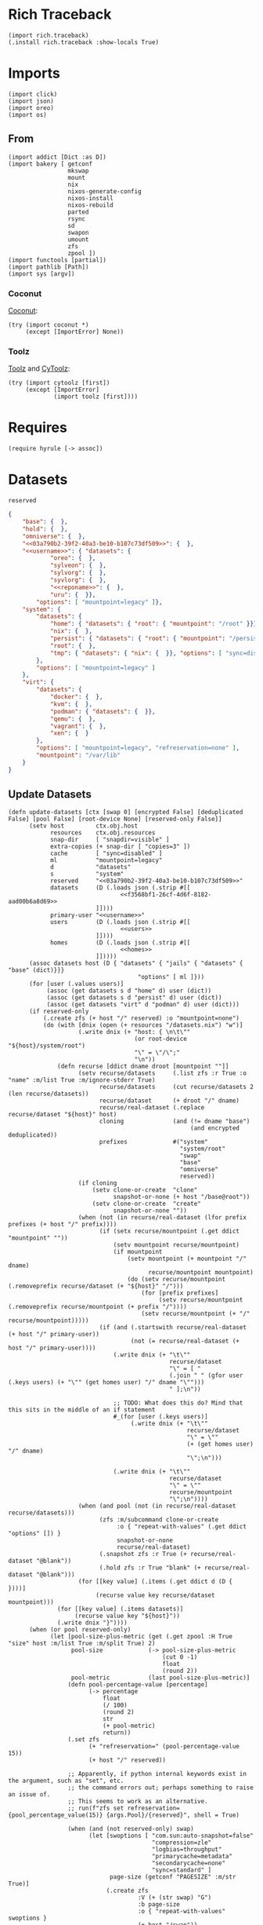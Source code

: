 #+property: header-args:hy :tangle yes

* Rich Traceback

#+begin_src hy
(import rich.traceback)
(.install rich.traceback :show-locals True)
#+end_src

* Imports

#+begin_src hy
(import click)
(import json)
(import oreo)
(import os)
#+end_src

** From

#+begin_src hy
(import addict [Dict :as D])
(import bakery [ getconf
                 mkswap
                 mount
                 nix
                 nixos-generate-config
                 nixos-install
                 nixos-rebuild
                 parted
                 rsync
                 sd
                 swapon
                 umount
                 zfs
                 zpool ])
(import functools [partial])
(import pathlib [Path])
(import sys [argv])
#+end_src

*** Coconut

[[https://coconut.readthedocs.io/en/latest/index.html][Coconut]]:

#+begin_src hy
(try (import coconut *)
     (except [ImportError] None))
#+end_src

*** Toolz

[[https://github.com/pytoolz/toolz][Toolz]] and [[https://github.com/pytoolz/cytoolz/][CyToolz]]:

#+begin_src hy
(try (import cytoolz [first])
     (except [ImportError]
             (import toolz [first])))
#+end_src

* Requires

#+begin_src hy
(require hyrule [-> assoc])
#+end_src

* Datasets

#+name: 03a790b2-39f2-40a3-be10-b107c73df509
#+begin_src text
reserved
#+end_src

#+name: f3568bf1-26cf-4d6f-8182-aad00b6a8d69
#+begin_src json
{
    "base": {  },
    "hold": {  },
    "omniverse": {  },
    "<<03a790b2-39f2-40a3-be10-b107c73df509>>": {  },
    "<<username>>": { "datasets": {
            "oreo": {  },
            "sylveon": {  },
            "sylvorg": {  },
            "syvlorg": {  },
            "<<reponame>>": {  },
            "uru": {  }},
        "options": [ "mountpoint=legacy" ]},
    "system": {
        "datasets": {
            "home": { "datasets": { "root": { "mountpoint": "/root" }}},
            "nix": {  },
            "persist": { "datasets": { "root": { "mountpoint": "/persist/root" }}},
            "root": {  },
            "tmp": { "datasets": { "nix": {  }}, "options": [ "sync=disabled" ] }
        },
        "options": [ "mountpoint=legacy" ]
    },
    "virt": {
        "datasets": {
            "docker": {  },
            "kvm": {  },
            "podman": { "datasets": {  }},
            "qemu": {  },
            "vagrant": {  },
            "xen": {  }
        },
        "options": [ "mountpoint=legacy", "refreservation=none" ],
        "mountpoint": "/var/lib"
    }
}
#+end_src

** Update Datasets

#+begin_src hy
(defn update-datasets [ctx [swap 0] [encrypted False] [deduplicated False] [pool False] [root-device None] [reserved-only False]]
      (setv host         ctx.obj.host
            resources    ctx.obj.resources
            snap-dir     [ "snapdir=visible" ]
            extra-copies (+ snap-dir [ "copies=3" ])
            cache        [ "sync=disabled" ]
            ml           "mountpoint=legacy"
            d            "datasets"
            s            "system"
            reserved     "<<03a790b2-39f2-40a3-be10-b107c73df509>>"
            datasets     (D (.loads json (.strip #[[
                                <<f3568bf1-26cf-4d6f-8182-aad00b6a8d69>>
                         ]])))
            primary-user "<<username>>"
            users        (D (.loads json (.strip #[[
                                <<users>>
                         ]])))
            homes        (D (.loads json (.strip #[[
                                <<homes>>
                         ]]))))
      (assoc datasets host (D { "datasets" { "jails" { "datasets" { "base" (dict)}}}
                                     "options" [ ml ]}))
      (for [user (.values users)]
           (assoc (get datasets s d "home" d) user (dict))
           (assoc (get datasets s d "persist" d) user (dict))
           (assoc (get datasets "virt" d "podman" d) user (dict)))
      (if reserved-only
          (.create zfs (+ host "/" reserved) :o "mountpoint=none")
          (do (with [dnix (open (+ resources "/datasets.nix") "w")]
                    (.write dnix (+ "host: { \n\t\""
                                    (or root-device "${host}/system/root")
                                    "\" = \"/\";"
                                    "\n"))
              (defn recurse [ddict dname droot [mountpoint ""]]
                    (setv recurse/datasets     (.list zfs :r True :o "name" :m/list True :m/ignore-stderr True)
                          recurse/datasets     (cut recurse/datasets 2 (len recurse/datasets))
                          recurse/dataset      (+ droot "/" dname)
                          recurse/real-dataset (.replace recurse/dataset "${host}" host)
                          cloning              (and (!= dname "base")
                                                    (and encrypted deduplicated))
                          prefixes             #("system"
                                                 "system/root"
                                                 "swap"
                                                 "base"
                                                 "omniverse"
                                                 reserved))
                    (if cloning
                        (setv clone-or-create  "clone"
                              snapshot-or-none (+ host "/base@root"))
                        (setv clone-or-create  "create"
                              snapshot-or-none ""))
                    (when (not (in recurse/real-dataset (lfor prefix prefixes (+ host "/" prefix))))
                          (if (setx recurse/mountpoint (.get ddict "mountpoint" ""))
                              (setv mountpoint recurse/mountpoint)
                              (if mountpoint
                                  (setv mountpoint (+ mountpoint "/" dname)
                                        recurse/mountpoint mountpoint)
                                  (do (setv recurse/mountpoint (.removeprefix recurse/dataset (+ "${host}" "/")))
                                      (for [prefix prefixes]
                                           (setv recurse/mountpoint (.removeprefix recurse/mountpoint (+ prefix "/"))))
                                      (setv recurse/mountpoint (+ "/" recurse/mountpoint)))))
                          (if (and (.startswith recurse/real-dataset (+ host "/" primary-user))
                                   (not (= recurse/real-dataset (+ host "/" primary-user))))
                              (.write dnix (+ "\t\""
                                              recurse/dataset
                                              "\" = [ "
                                              (.join " " (gfor user (.keys users) (+ "\"" (get homes user) "/" dname "\"")))
                                              " ];\n"))

                              ;; TODO: What does this do? Mind that this sits in the middle of an if statement
                              #_(for [user (.keys users)]
                                   (.write dnix (+ "\t\""
                                                   recurse/dataset
                                                   "\" = \""
                                                   (+ (get homes user) "/" dname)
                                                   "\";\n")))

                              (.write dnix (+ "\t\""
                                              recurse/dataset
                                              "\" = \""
                                              recurse/mountpoint
                                              "\";\n"))))
                    (when (and pool (not (in recurse/real-dataset recurse/datasets)))
                          (zfs :m/subcommand clone-or-create
                               :o { "repeat-with-values" (.get ddict "options" []) }
                               snapshot-or-none
                               recurse/real-dataset)
                          (.snapshot zfs :r True (+ recurse/real-dataset "@blank"))
                          (.hold zfs :r True "blank" (+ recurse/real-dataset "@blank")))
                    (for [[key value] (.items (.get ddict d (D {  })))]
                         (recurse value key recurse/dataset mountpoint)))
              (for [[key value] (.items datasets)]
                   (recurse value key "${host}"))
              (.write dnix "}"))))
      (when (or pool reserved-only)
            (let [pool-size-plus-metric (get (.get zpool :H True "size" host :m/list True :m/split True) 2)
                  pool-size             (-> pool-size-plus-metric
                                            (cut 0 -1)
                                            float
                                            (round 2))
                  pool-metric           (last pool-size-plus-metric)]
                 (defn pool-percentage-value [percentage]
                       (-> percentage
                           float
                           (/ 100)
                           (round 2)
                           str
                           (+ pool-metric)
                           return))
                 (.set zfs
                       (+ "refreservation=" (pool-percentage-value 15))
                       (+ host "/" reserved))

                 ;; Apparently, if python internal keywords exist in the argument, such as "set", etc.
                 ;; the command errors out; perhaps something to raise an issue of.
                 ;; This seems to work as an alternative.
                 ;; run(f"zfs set refreservation={pool_percentage_value(15)} {args.Pool}/{reserved}", shell = True)

                 (when (and (not reserved-only) swap)
                       (let [swoptions [ "com.sun:auto-snapshot=false"
                                         "compression=zle"
                                         "logbias=throughput"
                                         "primarycache=metadata"
                                         "secondarycache=none"
                                         "sync=standard" ]
                             page-size (getconf "PAGESIZE" :m/str True)]
                            (.create zfs
                                     :V (+ (str swap) "G")
                                     :b page-size
                                     :o { "repeat-with-values" swoptions }
                                     (+ host "/swap"))
                            (mkswap (+ "/dev/zvol" host "/swap")))))))
#+end_src

* Click

#+begin_src hy
(setv no-host-error-message "Sorry! The host needs to be set; do this with the main command while running the subcommand!")
(defn [ (.group click :no-args-is-help True)
        (.option click "-d" "--dazzle" :is-flag True)
        (.option click "-H" "--host")
        (.option click "-i" "--inspect" :is-flag True)
        (.option click "-P" "--print-run" :is-flag True :cls oreo.Option :xor [ "print" ])
        (.option click "-p" "--print" :is-flag True :cls oreo.Option :xor [ "print-run" ])
        (.option click "-r" "--resources-dir")
        click.pass-context ]
      strapper [ ctx dazzle host inspect print-run print resources-dir ]
               (when (!= (.geteuid os) 0)
                     (raise (SystemError "Sorry; this program needs to be run as root!")))
               (.ensure-object ctx dict)
               (if resources-dir
                   (setv ctx.obj.resources resources-dir)
                   (let [ cwd (.cwd Path)
                          nds "etc/nixos"
                          nd (Path "etc/nixos/")
                          eds (+ "/" nds)
                          ed (Path eds) ]
                        (setv ctx.obj.resources (/ cwd nd))
                        (if (.match ctx.obj.resources (+ "*" eds))
                            (setv ctx.obj.resources cwd)
                            (while (not (.exists ctx.obj.resources))
                                   (setv cwd cwd.parent
                                         ctx.obj.resources (/ cwd nd))
                                   (else (when (and (= resources ed)
                                                    (.exists (setx mnt-dir (/ "/mnt" nd))))
                                               (setv ctx.obj.resources mnt-dir)))))))
               (setv ctx.obj.host host)
               (.bake-all- getconf :m/dazzle dazzle :m/print-command-and-run print-run :m/print-command print :m/debug inspect))
#+end_src

** Main

#+begin_src hy
(defn [ (.command strapper :no-args-is-help True
                           :context-settings { "ignore_unknown_options" True
                                               "allow_extra_args"       True })
        (.argument click "program-arguments" :nargs -1)
        (.option click "-a" "--all" :is-flag True)
        (.option click "-c" "--copy" :is-flag True)
        (.option click "-g" "--generate" :is-flag True)
        (.option click "-i" "--install" :is-flag True)
        (.option click "-b" "--install-bootloader" :is-flag True :cls oreo.Option :req-one-of [ "install" "all" ])
        (.option click "-r" "--replace" :is-flag True)
#+end_src

This can't use a default value, as that would trigger a rebuild all the time.

#+begin_src hy
        (.option click "-R" "--rebuild")
#+end_src

#+begin_src hy
        click.pass-context ]
      main [ ctx all copy generate install program-arguments rebuild replace install-bootloader ]
           (if ctx.obj.host
               (do (.bake-all- getconf :m/sudo True :m/run True)
                   (setv copy-partial (partial rsync :a True :v { "repeat" 2 } :c True :z { "repeat" 2 } f"{ctx.obj.resources}/"))
                   (if rebuild
                       (do (when copy (copy-partial "/etc/nixos/"))
                           (nixos-rebuild rebuild #* ctx.args :show-trace True))
                       (do (when (or copy all)
                                 (update-datasets ctx)
                                 (copy-partial "/mnt/etc/nixos/"))
                           (when (or generate all) (nixos-generate-config :root "/mnt"))
                           (when (or replace all)
                                 (if ctx.obj.host
                                     (do (sd "./hardware-configuration.nix"
                                             (+ "(import ./.).nixosConfigurations.${pkgs.stdenv.targetPlatform.system}.mini-" ctx.obj.host)
                                             "/mnt/etc/nixos/configuration.nix")
                                         (sd "'device = \"\"'"
                                             "'device = \"!\"'"
                                             "/mnt/etc/nixos/hardware-configuration.nix"))
                                     (raise (.UsageError click no-host-error-message))))
                           (when (or install all)
                                 (let [ options [
#+end_src

From [[https://github.com/NixOS/nix/issues/2293#issuecomment-405339738][here]], and documented [[https://nixos.org/manual/nix/stable/expressions/builtins.html#:~:text=The%20fetched%20tarball%20is%20cached%20for%20a%20certain%20amount%20of%20time%20(1%20hour%20by%20default)%20in%20~/.cache/nix/tarballs/.%20You%20can%20change%20the%20cache%20timeout%20either%20on%20the%20command%20line%20with%20%2D%2Dtarball%2Dttl%20number%2Dof%2Dseconds%20or%20in%20the%20Nix%20configuration%20file%20by%20adding%20the%20line%20tarball%2Dttl%20%3D%20number%2Dof%2Dseconds.][here]]:

#+begin_quote
The fetched tarball is cached for a certain amount of time (1 hour by default) in ~/.cache/nix/tarballs/.
You can change the cache timeout either on the command line with --tarball-ttl number-of-seconds
or in the Nix configuration file by adding the line tarball-ttl = number-of-seconds.
#+end_quote

Because I'm using the ~flakes nixosConfigurations~ output, I don't need this any more:

#+begin_src hy :noweb-ref no
                                            "tarball-ttl 0"
#+end_src

Adapted from [[https://github.com/NixOS/nix/issues/807#issuecomment-209895935][here]]:

#+begin_src hy
                                            "build-fallback true"
#+end_src

#+begin_src hy
                                      ] ]
                                      (nixos-install #* ctx.args
#+end_src

Because I'm using the ~flakes nixosConfigurations~ output, I don't need this any more:

#+begin_src hy :noweb-ref no
                                                 ;; :I (with [f (open (+ ctx.obj.resources "/flake.lock"))]
                                                 ;;          #[f[nixpkgs=https://github.com/nixos/nixpkgs/archive/{(get (.load json f) "nodes" "<<channel()>>" "original" "ref")}.tar.gz]f])
                                                 :I #[f[nixpkgs={(.strip (.eval nix :impure True :expr "(import ./etc/nixos).inputs.nixpkgs.outPath" :m/run False) "\"")}]f]
#+end_src

#+begin_src hy
                                                 :m/run True
                                                 :show-trace True
                                                 :install-bootloader install-bootloader
                                                 :option { "repeat-with-values" options }))))))
               (raise (.UsageError click no-host-error-message))))
#+end_src

** Create

#+begin_src hy
(defn [ (.command strapper :no-args-is-help True)
        (.option click "-B" "--boot-device" :type #(str int))
        (.option click "-c" "--copies" :type int :default 1)
        (.option click "-d" "--deduplicated" :is-flag True)
        (.option click "-e" "--encrypted" :is-flag True)
        (.option click "-M" "--host-mountpoint" :help "Use the hostname as the mountpoint" :is-flag True :cls oreo.Option :xor [ "mountpoint" ])
        (.option click "-m" "--mountpoint" :cls oreo.Option :xor [ "host-mountpoint" ])
        (.option click "-o" "--pool-options" :multiple True)
        (.option click "-O" "--dataset-options" :multiple True)
        (.option click "-P"
                       "--partition"
                       :multiple True
                       :cls oreo.Option
                       :xor [ "raid" ]
                       :help "Set up an entire disk; a single `-P' sets up the boot partition with the size as the value passed in (with the unit, such as `2G' for 2 gibibytes),
a second `-P' sets up the swap space similarly, and subsequent invocations sets up further unformatted partitions.
The final partition will be the ZFS partition, and does not need to be specified.")
        (.option click "-p" "--pool-only" :is-flag True)
        (.option click "-r" "--raid" :cls oreo.Option :xor [ "partition" ])
        (.option click "-S" "--swap-device" :type #(str int))
        (.option click "-s" "--swap" :type int :default 0)
        (.option click "-z" "--zfs-devices" :required True :multiple True)
        click.pass-context ]
      create [ ctx boot-device copies deduplicated encrypted host-mountpoint mountpoint dataset-options pool-options partition pool-only raid swap-device swap zfs-devices ]
             (if ctx.obj.host
                 (try (if (= (input "THIS WILL DELETE ALL DATA ON THE SELECTED DEVICE / PARTITION! TO CONTINUE, TYPE IN 'ZFS CREATE'!\n\t") "ZFS CREATE")
                          (let [ dataset-options-dict (D { "xattr"      "sa"
                                                           "acltype"    "posixacl"
                                                           "mountpoint"  (if host-mountpoint
                                                                             (+ "/" ctx.obj.host)
                                                                             (or mountpoint "none"))
                                                           "compression" "zstd-19"
                                                           "checksum"    "edonr"
                                                           "atime"       "off"
                                                           "relatime"    "off"
                                                           "copies"      copies })
                                 pool-options-dict (D { "autotrim" "on"
                                                        "altroot" "/mnt"
                                                        "autoexpand" "on" })
                                 command (partial zpool.create :f True :m/run True)
                                 no-raid-error-message "Sorry! For multiple zfs devices a raid configuration must be provided using `-r / --raid'!"
                                 zfs-device (if (= (len zfs-devices) 1)
                                                (if raid
                                                    (raise (.UsageError click no-raid-error-message))
                                                    (get zfs-devices 0))
                                                (if raid
                                                    #[f[{raid} {(.join " " zfs-devices)}]f]
                                                    (raise (.UsageError click no-raid-error-message)))) ]
                               (when (or partition boot-device) (.bake- parted :m/sudo True :s True :a "optimal" "--"))
                               (when partition
                                     (setv zfs-name ctx.obj.host)
                                     (parted zfs-device "mklabel" "gpt")
                                     (for [[i p] (enumerate partition)]
                                          (parted zfs-device
                                                  "mkpart"
                                                  "primary"
                                                  (if i (get partition (dec i)) "0%")
                                                  p))
                                     (parted zfs-device "mkpart" "primary" (get partition -1) "100%")
                                     (parted zfs-device "name" (if (> (len partition) 1) 3 2) zfs-name))
                               (when (or partition boot-device)
                                     (if boot-device
                                         (let [ device (get boot-device 0)
                                                index  (get boot-device 1) ]
                                              (parted device "mkfs" index "fat32")
                                              (parted device "set" index "boot" "on")
                                              (parted device "set" index "esp" "on"))
                                         (do (parted zfs-device "name" 1 (+ ctx.obj.host "-boot"))
                                             (parted zfs-device "mkfs" 1 "fat32")
                                             (parted zfs-device "set" 1 "boot" "on")
                                             (parted zfs-device "set" 1 "esp" "on"))))
                               (when (or (> (len partition) 1) swap-device)
                                     (if swap-device
                                         (parted (get swap-device 0) "mkfs" (get swap-device 1) "linux-swap")
                                         (do (parted zfs-device "name" 2 (+ ctx.obj.host "-swap"))
                                             (parted zfs-device "mkfs" 2 "linux-swap"))))
                               (for [dataset (.list zfs :r True :H True :m/list True :m/split True)]
                                    (when (in ctx.obj.host dataset) (.export zpool :f True ctx.obj.host :m/ignore-stderr True)))
                               (when encrypted (setv dataset-options-dict.encryption "aes-256-gcm"
                                                     dataset-options-dict.keyformat  "passphrase"))
                               (when deduplicated (setv dataset-options-dict.dedup "edonr,verify"))
                               (when (.ismount os.path "/mnt") (umount :R True "/mnt"))
                               (.export zpool :f True ctx.obj.host :m/ignore-stderr True)
                               (.update dataset-options-dict (dfor item pool-options :setv kv (.split item "=") [(get kv 0) (get kv 1)]))
                               (.update pool-options-dict (dfor item dataset-options :setv kv (.split item "=") [(get kv 0) (get kv 1)]))
                               (command :O { "repeat-with-values" (gfor [k v] (.items dataset-options-dict) f"{k}={v}") }
                                        :o { "repeat-with-values" (gfor [k v] (.items pool-options-dict) f"{k}={v}") }
                                        ctx.obj.host
                                        (if partition (+ "/dev/disk/by-label/" zfs-name) zfs-device))
                               (update-datasets ctx :swap swap :encrypted encrypted :deduplicated deduplicated :pool True :reserved-only pool-only))
                          (print "Sorry; not continuing!\n\n"))
                      (finally (.export zpool :f True ctx.obj.host :m/ignore-stderr True)))
                 (raise (.UsageError click no-host-error-message))))
#+end_src

** Mount

#+begin_src hy
(defn [ (.command strapper :no-args-is-help True :name "mount")
        (.option click "-b" "--boot-device")
        (.option click "-d" "--deduplicated" :is-flag True)
        (.option click "-e" "--encrypted" :is-flag True)
        (.option click "-r" "--root-device")
        (.option click "-s" "--swap" :cls oreo.Option :xor [ "swap-device" ] :is-flag True)
        (.option click "-S" "--swap-device" :cls oreo.Option :xor [ "swap" ])
        (.option click "-i" "--install" :is-flag True)
        (.option click "-I" "--install-bootloader" :is-flag True)
        click.pass-context ]
      s/mount [ ctx boot-device deduplicated encrypted root-device swap swap-device install install-bootloader ]
            (if ctx.obj.host
                (do (update-datasets ctx :root-device root-device :encrypted encrypted :deduplicated deduplicated :swap swap)
                    (for [dataset (.list zfs :r True :H True :m/list True :m/split True)]
                         (when (in ctx.obj.host dataset) (break))
                         (else (.import zpool :f True ctx.obj.host)))
                    (when encrypted (.load-key zfs ctx.obj.host))
                    (try (.mkdir (Path "/mnt"))
                         (except [FileExistsError]
                                 (when (.ismount os.path "/mnt") (umount :R True "/mnt"))))
                    (if root-device
                        (mount root-device "/mnt")
                        (mount :t "zfs" (+ ctx.obj.host "/system/root") "/mnt"))
#+end_src

Taken from [[https://github.com/NixOS/nixpkgs/issues/73404#issuecomment-1011485428][here]]:

#+begin_src hy
                    (try (.mkdir (Path "/mnt/mnt"))
                         (except [FileExistsError]
                                 (when (.ismount os.path "/mnt/mnt") (umount :R True "/mnt/mnt"))))
                    (mount :bind True "/mnt" "/mnt/mnt")
#+end_src

#+begin_src hy
                    (.mkdir (Path "/mnt/etc/nixos") :parents True :exist-ok True)

                    (.mkdir (Path "/mnt/nix") :parents True :exist-ok True)
                    (mount :t "zfs" (+ ctx.obj.host "/system/nix") "/mnt/nix")

                    (.mkdir (Path "/mnt/persist") :parents True :exist-ok True)
                    (mount :t "zfs" (+ ctx.obj.host "/system/persist") "/mnt/persist")

                    (when boot-device
                          (let [boot "/mnt/boot/efi"]
                               (.mkdir (Path boot) :parents True :exist-ok True)
                               (mount boot-device boot)))
                    (when swap (swapon (+ "/dev/zvol/" ctx.obj.host "/swap" :m/run True)))
                    (when swap-device (swapon swap-device :m/run True))

                    (.mkdir (Path "/tmp") :parents True :exist-ok True)
                    (mount :t "zfs" (+ ctx.obj.host "/system/tmp") "/tmp" :m/run True)

                    (.mkdir (Path "/tmp/nix") :parents True :exist-ok True)
                    (mount :t "zfs" (+ ctx.obj.host "/system/tmp/nix") "/tmp/nix" :m/run True)

                    ;; (rsync :a True :v { "repeat" 2 } :c True :z { "repeat" 2 } :delete True "/nix/" "/tmp/nix/")
                    ;; (mount :t "zfs" (+ ctx.obj.host "/system/tmp/nix") "/nix" :m/run True)

                    (when (or install install-bootloader) (.invoke ctx main :all True :install-bootloader install-bootloader)))
                (raise (.UsageError click no-host-error-message))))
#+end_src

** Update

#+begin_src hy
(defn [ (.command strapper)
        (.option click "-d" "--deduplicated" :is-flag True)
        (.option click "-e" "--encrypted" :is-flag True)
        (.option click "-f" "--files" :is-flag True :help "Update datasets.nix with any new datasets; the default")
        (.option click "-p" "--pool" :is-flag True :help "Update the pool and datasets.nix with any new datasets")
        (.option click "-r" "--root-device")
        (.option click "-s" "--swap" :type int :default 0)
        click.pass-context ]
      update [ ctx deduplicated encrypted files pool root-device swap ]
             (if ctx.obj.host
                 (try (setv ud (partial update-datasets ctx :swap swap :encrypted encrypted :deduplicated deduplicated :root-device root-device))
                      (cond files (ud)
                            pool (ud :pool True)
                            True (ud))
                      (finally (.export zpool :f True ctx.obj.host :m/ignore-stderr True)))
                 (raise (.UsageError click no-host-error-message))))
#+end_src